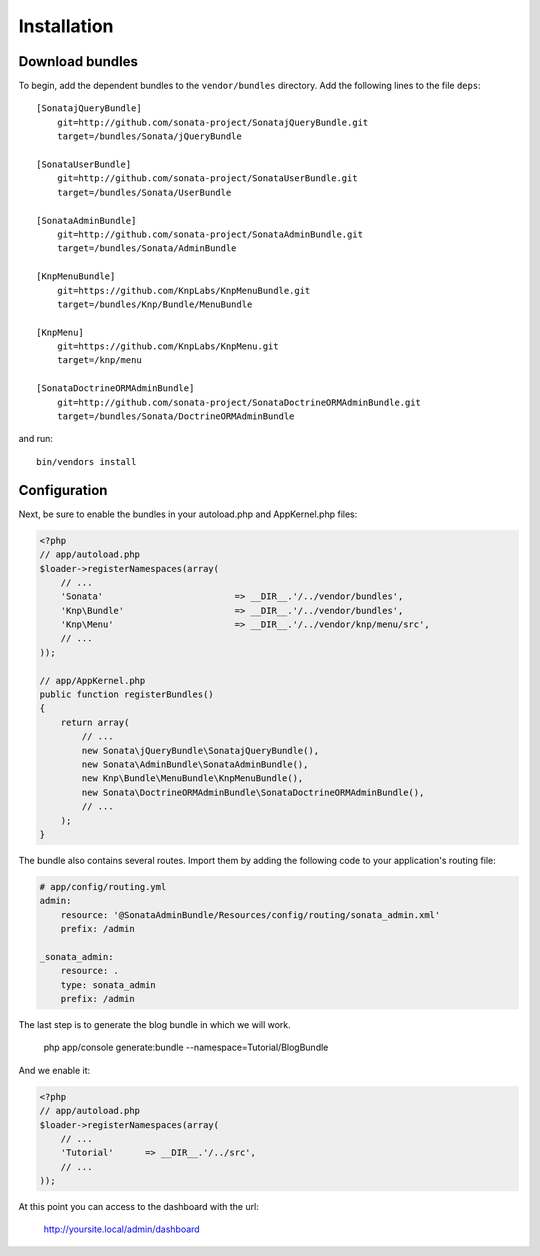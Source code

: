 Installation
============

Download bundles
----------------

To begin, add the dependent bundles to the ``vendor/bundles`` directory. Add
the following lines to the file ``deps``::

  [SonatajQueryBundle]
      git=http://github.com/sonata-project/SonatajQueryBundle.git
      target=/bundles/Sonata/jQueryBundle

  [SonataUserBundle]
      git=http://github.com/sonata-project/SonataUserBundle.git
      target=/bundles/Sonata/UserBundle

  [SonataAdminBundle]
      git=http://github.com/sonata-project/SonataAdminBundle.git
      target=/bundles/Sonata/AdminBundle

  [KnpMenuBundle]
      git=https://github.com/KnpLabs/KnpMenuBundle.git
      target=/bundles/Knp/Bundle/MenuBundle

  [KnpMenu]
      git=https://github.com/KnpLabs/KnpMenu.git
      target=/knp/menu

  [SonataDoctrineORMAdminBundle]
      git=http://github.com/sonata-project/SonataDoctrineORMAdminBundle.git
      target=/bundles/Sonata/DoctrineORMAdminBundle


and run::

  bin/vendors install

Configuration
-------------

Next, be sure to enable the bundles in your autoload.php and AppKernel.php
files:

.. code-block:: php

  <?php
  // app/autoload.php
  $loader->registerNamespaces(array(
      // ...
      'Sonata'                         => __DIR__.'/../vendor/bundles',
      'Knp\Bundle'                     => __DIR__.'/../vendor/bundles',
      'Knp\Menu'                       => __DIR__.'/../vendor/knp/menu/src',
      // ...
  ));

  // app/AppKernel.php
  public function registerBundles()
  {
      return array(
          // ...
          new Sonata\jQueryBundle\SonatajQueryBundle(),
          new Sonata\AdminBundle\SonataAdminBundle(),
          new Knp\Bundle\MenuBundle\KnpMenuBundle(),
          new Sonata\DoctrineORMAdminBundle\SonataDoctrineORMAdminBundle(),
          // ...
      );
  }

The bundle also contains several routes. Import them by adding the following
code to your application's routing file:

.. code-block:: yaml

    # app/config/routing.yml
    admin:
        resource: '@SonataAdminBundle/Resources/config/routing/sonata_admin.xml'
        prefix: /admin

    _sonata_admin:
        resource: .
        type: sonata_admin
        prefix: /admin

The last step is to generate the blog bundle in which we will work.

  php app/console generate:bundle \-\-namespace=Tutorial/BlogBundle

And we enable it:

.. code-block:: php

  <?php
  // app/autoload.php
  $loader->registerNamespaces(array(
      // ...
      'Tutorial'      => __DIR__.'/../src',
      // ...
  ));

At this point you can access to the dashboard with the url:

  http://yoursite.local/admin/dashboard

